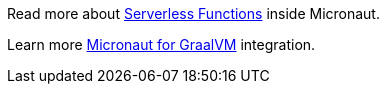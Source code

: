 Read more about https://docs.micronaut.io/snapshot/guide/index.html#serverlessFunctions[Serverless Functions] inside Micronaut.

Learn more https://docs.micronaut.io/snapshot/guide/index.html#graal[Micronaut for GraalVM] integration.